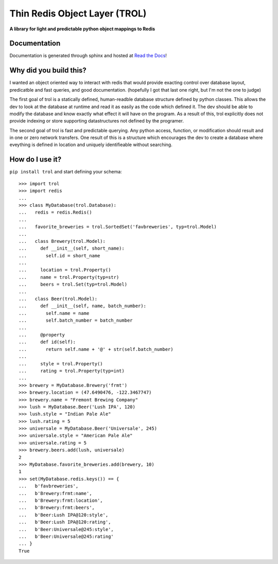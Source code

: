 Thin Redis Object Layer (TROL)
==============================
**A library for light and predictable python object mappings to Redis**

Documentation
-------------
Documentation is generated through sphinx and hosted at `Read the Docs <http://redis-thin-object-layer.readthedocs.io/en/latest/>`_!

Why did you build this?
-----------------------
I wanted an object oriented way to interact with redis that would provide exacting control over database layout,
predicatble and fast queries, and good documentation. (hopefully I got that last one right, but I'm not the one to
judge)

The first goal of trol is a statically defined, human-readble database structure defined by python classes. This allows
the dev to look at the database at runtime and read it as easily as the code which defined it. The dev should be able to
modify the database and know exactly what effect it will have on the program. As a result of this, trol explicitly does
not provide indexing or store supporting datastructures not defined by the programer.

The second goal of trol is fast and predictable querying. Any python access, function, or modification should result and
in one or zero network transfers. One result of this is a structure which encourages the dev to create a database where
eveything is defined in location and uniquely identifieable without searching.

How do I use it?
----------------
``pip install trol`` and start defining your schema::

  >>> import trol
  >>> import redis
  ...
  >>> class MyDatabase(trol.Database):
  ...   redis = redis.Redis()
  ...
  ...   favorite_breweries = trol.SortedSet('favbreweries', typ=trol.Model)
  ...  
  ...   class Brewery(trol.Model):
  ...     def __init__(self, short_name):
  ...       self.id = short_name
  ...
  ...     location = trol.Property()
  ...     name = trol.Property(typ=str)
  ...     beers = trol.Set(typ=trol.Model)
  ...
  ...   class Beer(trol.Model):
  ...     def __init__(self, name, batch_number):
  ...       self.name = name
  ...       self.batch_number = batch_number
  ...
  ...     @property
  ...     def id(self):
  ...       return self.name + '@' + str(self.batch_number)
  ...
  ...     style = trol.Property()
  ...     rating = trol.Property(typ=int)
  ...
  >>> brewery = MyDatabase.Brewery('frmt')
  >>> brewery.location = (47.6490476, -122.3467747)
  >>> brewery.name = "Fremont Brewing Company"
  >>> lush = MyDatabase.Beer('Lush IPA', 120)
  >>> lush.style = "Indian Pale Ale"
  >>> lush.rating = 5
  >>> universale = MyDatabase.Beer('Universale', 245)
  >>> universale.style = "American Pale Ale"
  >>> universale.rating = 5
  >>> brewery.beers.add(lush, universale)
  2
  >>> MyDatabase.favorite_breweries.add(brewery, 10)
  1
  >>> set(MyDatabase.redis.keys()) == {
  ...   b'favbreweries',
  ...   b'Brewery:frmt:name',
  ...   b'Brewery:frmt:location',
  ...   b'Brewery:frmt:beers',
  ...   b'Beer:Lush IPA@120:style',
  ...   b'Beer:Lush IPA@120:rating',
  ...   b'Beer:Universale@245:style',
  ...   b'Beer:Universale@245:rating'
  ... }
  True
